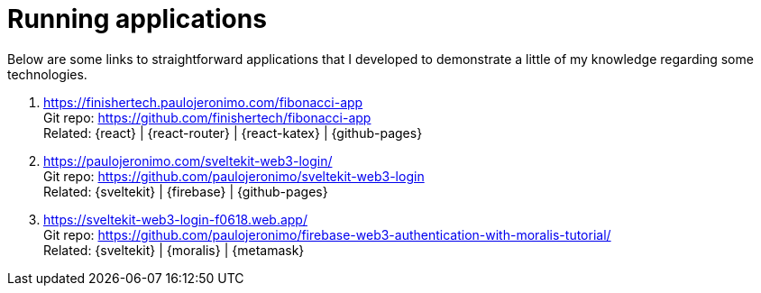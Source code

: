 [[running-applications]]
= Running applications

Below are some links to straightforward applications that I developed to
demonstrate a little of my knowledge regarding some technologies.

. https://finishertech.paulojeronimo.com/fibonacci-app +
Git repo: https://github.com/finishertech/fibonacci-app +
Related: {react} | {react-router} | {react-katex} | {github-pages}
. https://paulojeronimo.com/sveltekit-web3-login/ +
Git repo: https://github.com/paulojeronimo/sveltekit-web3-login +
Related: {sveltekit} | {firebase} | {github-pages}
. https://sveltekit-web3-login-f0618.web.app/ +
Git repo: https://github.com/paulojeronimo/firebase-web3-authentication-with-moralis-tutorial/ +
Related: {sveltekit} | {moralis} | {metamask}
